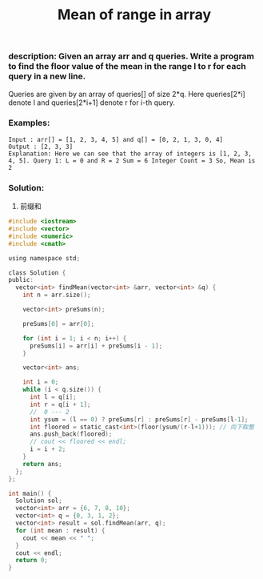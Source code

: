 #+title: Mean of range in array

*** description: Given an array arr and q queries. Write a program to find the floor value of the mean in the range l to r for each query in a new line.
Queries are given by an array of queries[] of size 2*q. Here queries[2*i] denote l and queries[2*i+1] denote r for i-th query.

*** Examples:
#+begin_example
Input : arr[] = [1, 2, 3, 4, 5] and q[] = [0, 2, 1, 3, 0, 4]
Output : [2, 3, 3]
Explanation: Here we can see that the array of integers is [1, 2, 3, 4, 5]. Query 1: L = 0 and R = 2 Sum = 6 Integer Count = 3 So, Mean is 2
#+end_example

*** Solution:
1. 前缀和

#+begin_src c
#include <iostream>
#include <vector>
#include <numeric>
#include <cmath>

using namespace std;

class Solution {
public:
  vector<int> findMean(vector<int> &arr, vector<int> &q) {
    int n = arr.size();

    vector<int> preSums(n);

    preSums[0] = arr[0];

    for (int i = 1; i < n; i++) {
      preSums[i] = arr[i] + preSums[i - 1];
    }

    vector<int> ans;

    int i = 0;
    while (i < q.size()) {
      int l = q[i];
      int r = q[i + 1];
      //  0 --- 2
      int ysum = (l == 0) ? preSums[r] : preSums[r] - preSums[l-1];
      int floored = static_cast<int>(floor(ysum/(r-l+1))); // 向下取整
      ans.push_back(floored);
      // cout << floored << endl;
      i = i + 2;
    }
    return ans;
  };
};

int main() {
  Solution sol;
  vector<int> arr = {6, 7, 8, 10};
  vector<int> q = {0, 3, 1, 2};
  vector<int> result = sol.findMean(arr, q);
  for (int mean : result) {
    cout << mean << " ";
  }
  cout << endl;
  return 0;
}

#+end_src
